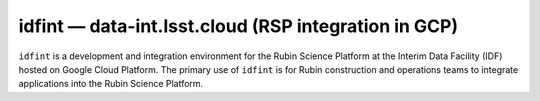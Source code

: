.. px-env:: idfint

#####################################################
idfint — data-int.lsst.cloud (RSP integration in GCP)
#####################################################

``idfint`` is a development and integration environment for the Rubin Science Platform at the Interim Data Facility (IDF) hosted on Google Cloud Platform.
The primary use of ``idfint`` is for Rubin construction and operations teams to integrate applications into the Rubin Science Platform.

.. jinja:: idfint
   :file: environments/_summary.rst.jinja

